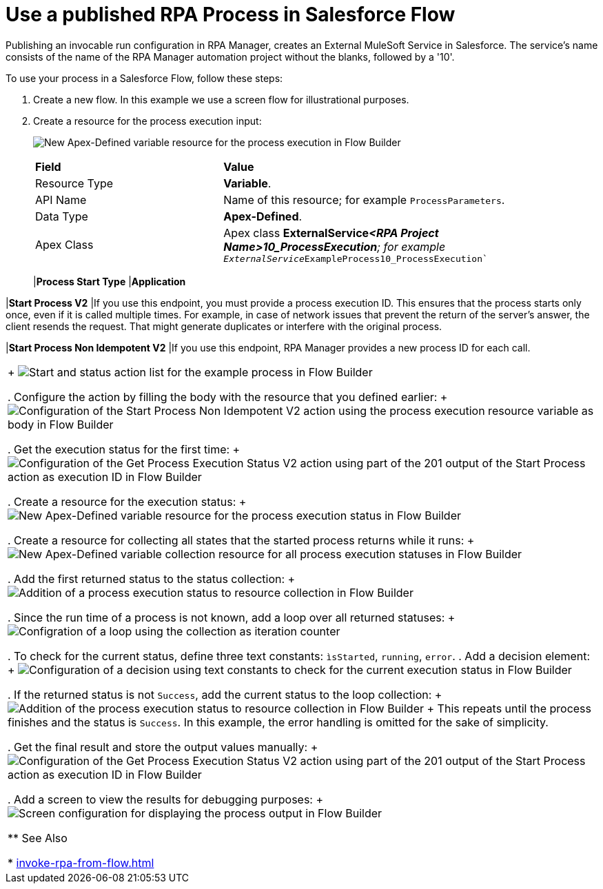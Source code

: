 
# Use a published RPA Process in Salesforce Flow

Publishing an invocable run configuration in RPA Manager, creates an External MuleSoft Service in Salesforce. The service's name consists of the name of the RPA Manager automation project without the blanks, followed by a '10'. 

To use your process in a Salesforce Flow, follow these steps:

. Create a new flow. In this example we use a screen flow for illustrational purposes.
. Create a resource for the process execution input:
+ 
image:invocableflow-resource-processExecution.png[New Apex-Defined variable resource for the process execution in Flow Builder]
+
[cols="1,2"]
|===
|*Field*
|*Value*

|Resource Type
|*Variable*.

|API Name
|Name of this resource; for example `ProcessParameters`.

|Data Type
|*Apex-Defined*.

|Apex Class
|Apex class *ExternalService__<RPA Project Name>10_ProcessExecution*; for example `ExternalService__ExampleProcess10_ProcessExecution``
|==

. Use a screen to set the input parameters for debugging purposes:
+
image:invocableflow-screen-inputvariables.png[Screen configuration for input parameters in Flow Builder]

. Assign all required values to the process parameters:
+ 
image:invocableflow-assignment-processExecution.png[Assignment of the input paramters from the screen to the process execution resource variables in Flow Builder]
+
The variable names are the same as the Activity Parameter names defined in RPA Builder:
+
image:invocableflow-activityparameters.png[Activity Parameter definition for the example process in RPA Builder]

. Choose the *Start Process* Action. You can filter for your process by name.
+
[cols="1,2"]
|===
|*Process Start Type*
|*Application*

|*Start Process V2*
|If you use this endpoint, you must provide a process execution ID. This ensures that the process starts only once, even if it is called multiple times. For example, in case of network issues that prevent the return of the server's answer, the client resends the request. That might generate duplicates or interfere with the original process. 

|*Start Process Non Idempotent V2*
|If you use this endpoint, RPA Manager provides a new process ID for each call. 

|===
+
image:invocableflow-action-choosestarttype.png[Start and status action list for the example process in Flow Builder]

. Configure the action by filling the body with the resource that you defined earlier:
+
image:invocableflow-action-startconfiguration.png[Configuration of the Start Process Non Idempotent V2 action using the process execution resource variable as body in Flow Builder]

. Get the execution status for the first time:
+
image:invocableflow-action-getfirstexecutionstatus.png[Configuration of the Get Process Execution Status V2 action using part of the 201 output of the Start Process action as execution ID in Flow Builder]

. Create a resource for the execution status:
+
image:invocableflow-resource-processExecutionStatus.png[New Apex-Defined variable resource for the process execution status in Flow Builder]

. Create a resource for collecting all states that the started process returns while it runs:
+
image:invocableflow-resource-processExecutionStatusCollection.png[New Apex-Defined variable collection resource for all process execution statuses in Flow Builder]

. Add the first returned status to the status collection:
+
image:invocableflow-assignment-processExecutionStatus1.png[Addition of a process execution status to resource collection in Flow Builder]

. Since the run time of a process is not known, add a loop over all returned statuses:
+
image:invocableflow-loop.png[Configration of a loop using the collection as iteration counter]

. To check for the current status, define three text constants: `ìsStarted`, `running`, `error`.
. Add a decision element:
+
image:invocableflow-decision-checksucces.png[Configuration of a decision using text constants to check for the current execution status in Flow Builder]

. If the returned status is not `Success`, add the current status to the loop collection:
+
image:invocableflow-assignment-processExecutionStatusN.png[Addition of the process execution status to resource collection in Flow Builder]
+
This repeats until the process finishes and the status is `Success`. In this example, the error handling is omitted for the sake of simplicity.

. Get the final result and store the output values manually:
+
image:invocableflow-action-getfinalexecutionstatus.png[Configuration of the Get Process Execution Status V2 action using part of the 201 output of the Start Process action as execution ID in Flow Builder]

. Add a screen to view the results for debugging purposes:
+
image:invocableflow-screen-output.png[Screen configuration for displaying the process output in Flow Builder]

** See Also

* xref:invoke-rpa-from-flow.adoc[]
 